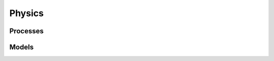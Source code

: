 .. Copyright Celeritas contributors: see top-level COPYRIGHT file for details
.. SPDX-License-Identifier: CC-BY-4.0

.. _inp_physics:

Physics
=======

.. doxygenstruct:: celeritas::inp::Physics
   :members:
   :no-link:

.. doxygenstruct:: celeritas::inp::EmPhysics
   :members:
   :no-link:

.. doxygenstruct:: celeritas::inp::OpticalPhysics
   :members:
   :no-link:

.. doxygenstruct:: celeritas::inp::HadronicPhysics
   :members:
   :no-link:


Processes
---------

.. doxygenstruct:: celeritas::inp::BremsProcess
   :members:
   :no-link:


Models
------

.. doxygenstruct:: celeritas::inp::SeltzerBergerModel
   :members:
   :no-link:

.. doxygenstruct:: celeritas::inp::RelBremsModel
   :members:
   :no-link:

.. doxygenstruct:: celeritas::inp::MuBremsModel
   :members:
   :no-link:
